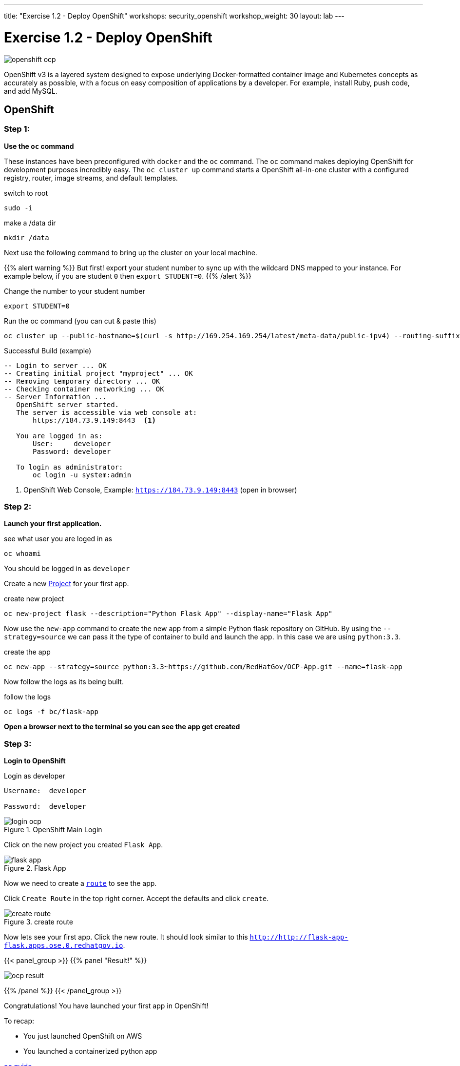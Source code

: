 ---
title: "Exercise 1.2 - Deploy OpenShift"
workshops: security_openshift
workshop_weight: 30
layout: lab
---

:source-highlighter: highlight.js
:source-language: bash
:iconsdir: http://people.redhat.com/~jduncan/images/icons
:imagesdir: /workshops/security_openshift/images

= Exercise 1.2 - Deploy OpenShift

image::openshift-ocp.svg[]

OpenShift v3 is a layered system designed to expose underlying Docker-formatted
container image and Kubernetes concepts as accurately as possible, with a focus
on easy composition of applications by a developer. For example, install Ruby,
push code, and add MySQL.

== OpenShift

=== Step 1:

*Use the `oc` command*

These instances have been preconfigured with `docker` and the `oc` command. The
`oc` command makes deploying OpenShift for development purposes incredibly
easy. The `oc cluster up` command starts a OpenShift all-in-one cluster with a
configured registry, router, image streams, and default templates.

.switch to root
[source]
----
sudo -i
----

.make a /data dir
[source]
----
mkdir /data
----

Next use the following command to bring up the cluster on your local machine.

{{% alert warning %}}
But first! export your student number to sync up with the wildcard DNS mapped
to your instance. For example below, if you are student `0` then `export
STUDENT=0`.
{{% /alert %}}

.Change the number to your student number
[source]
----
export STUDENT=0
----

.Run the oc command (you can cut & paste this)
[source]
----
oc cluster up --public-hostname=$(curl -s http://169.254.169.254/latest/meta-data/public-ipv4) --routing-suffix=apps.ose.$STUDENT.redhatgov.io --host-pv-dir=/data--host-data-dir=/data  --image=registry.access.redhat.com/openshift3/ose --version=v3.5
----


.Successful Build (example)
[source]
----
-- Login to server ... OK
-- Creating initial project "myproject" ... OK
-- Removing temporary directory ... OK
-- Checking container networking ... OK
-- Server Information ...
   OpenShift server started.
   The server is accessible via web console at:
       https://184.73.9.149:8443  <1>

   You are logged in as:
       User:     developer
       Password: developer

   To login as administrator:
       oc login -u system:admin
----

<1> OpenShift Web Console, Example: `https://184.73.9.149:8443`  (open in
browser)


=== Step 2:

*Launch your first application.*

.see what user you are loged in as
[source]
----
oc whoami
----

You should be logged in as `developer`

Create a new
https://docs.openshift.com/container-platform/3.4/architecture/core_concepts/projects_and_users.html[Project]
for your first app.

.create new project
[source]
----
oc new-project flask --description="Python Flask App" --display-name="Flask App"
----

Now use the `new-app` command to create the new app from a simple Python flask
repository on GitHub. By using the `--strategy=source` we can pass it the type
of container to build and launch the app. In this case we are using
`python:3.3`.

.create the app
[source]
----
oc new-app --strategy=source python:3.3~https://github.com/RedHatGov/OCP-App.git --name=flask-app
----

Now follow the logs as its being built.

.follow the logs
[source]
----
oc logs -f bc/flask-app
----

*Open a browser next to the terminal so you can see the app get created*

=== Step 3:

*Login to OpenShift*

.Login as developer
[source]
----
Username:  developer

Password:  developer
----

.OpenShift Main Login
image::login-ocp.png[]

Click on the new project you created `Flask App`.

.Flask App
image::flask-app.png[]

Now we need to create a
https://docs.openshift.com/container-platform/3.4/architecture/core_concepts/routes.html[`route`]
to see the app.

Click `Create Route` in the top right corner. Accept the defaults and click
`create`.

.create route
image::create-route.png[]

Now lets see your first app. Click the new route. It should look similar to
this `http://http://flask-app-flask.apps.ose.0.redhatgov.io`.

{{< panel_group >}}
{{% panel "Result!" %}}

:imagesdir: /workshops/security_openshift/images

image::ocp-result.png[]

{{% /panel %}}
{{< /panel_group >}}

Congratulations! You have launched your first app in OpenShift!

To recap:

- You just launched OpenShift on AWS
- You launched a containerized python app

https://github.com/openshift/origin/blob/master/docs/cluster_up_down.md#specifying-images-to-use[oc guide]


== Extra credit

[TIP]
.Details on the oc command (Informational Only)
[source]
----
oc cluster up \
   --public-hostname=$(curl -s http://169.254.169.254/latest/meta-data/public-ipv4) \ <1>
   --routing-suffix=apps.ose.$STUDENT.redhatgov.io \ <2>
   --host-pv-dir=/data \ <3>
   --host-data-dir=/data  <4>
   --image=registry.access.redhat.com/openshift3/ose <5>
   --version=v3.5 <6>
----

<1> This sets OpenShift's public name to the public ip of the AMI, via the AWS
metadata service (169.254.169.254).

<2> This sets the wildcard domain for all of the applications you provision in
OpenShift.

<3> Cluster up creates a set of persistent volumes by default. It exposes a new
flag that allows setting the directory on the host for these volumes.

<4> To persist data across restarts, specify a valid host directory when
starting your cluster with `oc` cluster up.

<5> Pull from the Red Hat registry to run OpenShift Container Platform. Default
is to use Origin.

<6> Get the latest version of OCP 3.5.
